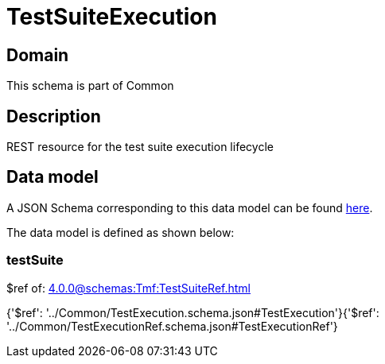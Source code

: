 = TestSuiteExecution

[#domain]
== Domain

This schema is part of Common

[#description]
== Description

REST resource for the test suite execution lifecycle


[#data_model]
== Data model

A JSON Schema corresponding to this data model can be found https://tmforum.org[here].

The data model is defined as shown below:


=== testSuite
$ref of: xref:4.0.0@schemas:Tmf:TestSuiteRef.adoc[]


{&#x27;$ref&#x27;: &#x27;../Common/TestExecution.schema.json#TestExecution&#x27;}{&#x27;$ref&#x27;: &#x27;../Common/TestExecutionRef.schema.json#TestExecutionRef&#x27;}